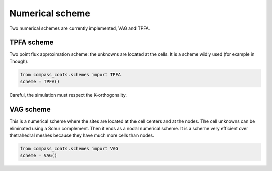 .. meta::
    :scope: version5

Numerical scheme
================

Two numerical schemes are currently implemented, VAG and TPFA.

TPFA scheme
-----------

Two point flux approximation scheme: the unknowns are located at the
cells. It is a scheme widly used (for example in Though).

.. code-block:: python

    from compass_coats.schemes import TPFA
    scheme = TPFA()


Careful, the simulation must respect the K-orthogonality.

VAG scheme
----------

This is a numerical scheme where the sites are located at the cell centers
and at the nodes. The cell unknowns can be eliminated using a Schur complement.
Then it ends as a nodal numerical scheme.
It is a scheme very efficient over thetrahedral meshes because they
have much more cells than nodes.

.. code-block:: python

    from compass_coats.schemes import VAG
    scheme = VAG()
